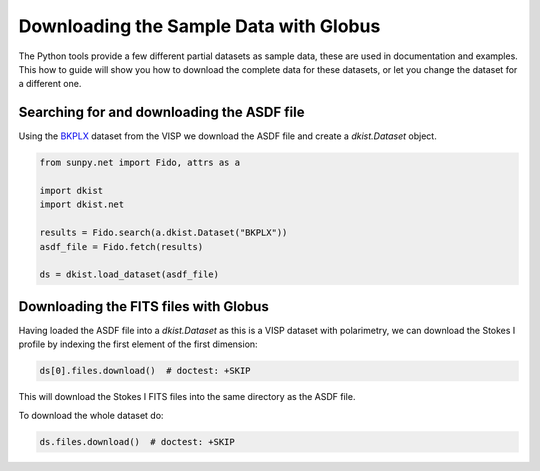 .. _dkist:howto-guide:sample-data:

Downloading the Sample Data with Globus
=======================================

The Python tools provide a few different partial datasets as sample data, these are used in documentation and examples.
This how to guide will show you how to download the complete data for these datasets, or let you change the dataset for a different one.


Searching for and downloading the ASDF file
-------------------------------------------

Using the `BKPLX <https://dkist.data.nso.edu/datasetview/BKPLX>`__ dataset from the VISP we download the ASDF file and create a `dkist.Dataset` object.

.. code-block:: python

    from sunpy.net import Fido, attrs as a

    import dkist
    import dkist.net

    results = Fido.search(a.dkist.Dataset("BKPLX"))
    asdf_file = Fido.fetch(results)

    ds = dkist.load_dataset(asdf_file)


Downloading the FITS files with Globus
--------------------------------------

Having loaded the ASDF file into a `dkist.Dataset` as this is a VISP dataset with polarimetry, we can download the Stokes I profile by indexing the first element of the first dimension:

.. code-block:: python

    ds[0].files.download()  # doctest: +SKIP

This will download the Stokes I FITS files into the same directory as the ASDF file.

To download the whole dataset do:

.. code-block:: python

    ds.files.download()  # doctest: +SKIP
